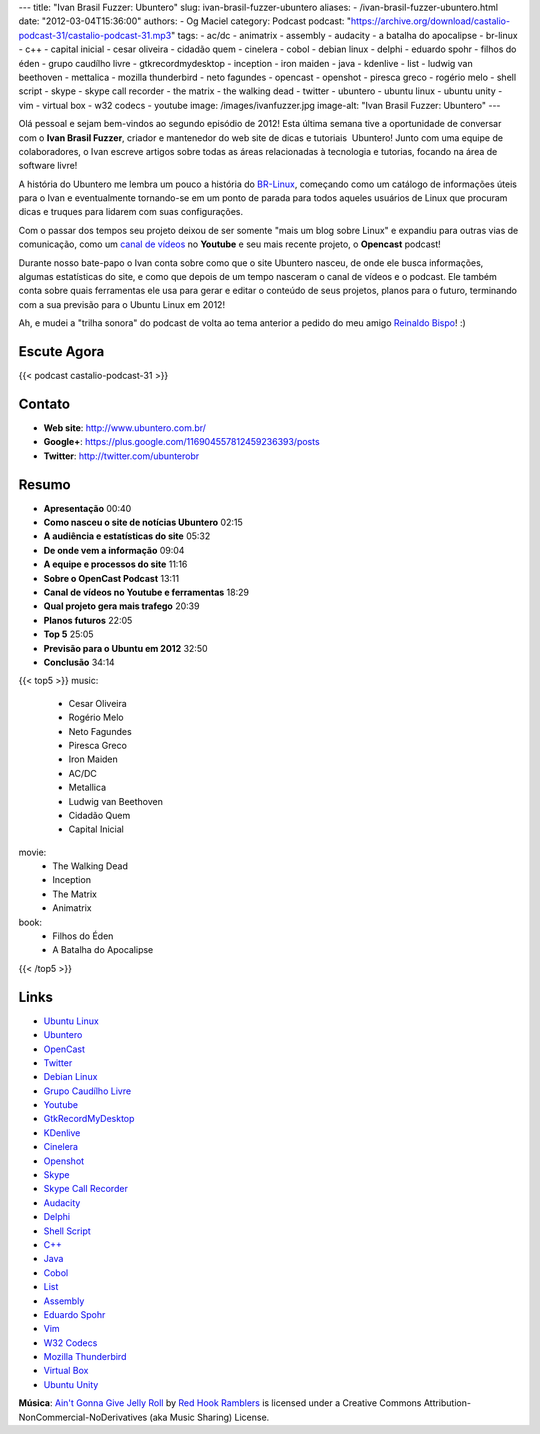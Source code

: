 ---
title: "Ivan Brasil Fuzzer: Ubuntero"
slug: ivan-brasil-fuzzer-ubuntero
aliases:
- /ivan-brasil-fuzzer-ubuntero.html
date: "2012-03-04T15:36:00"
authors:
- Og Maciel
category: Podcast
podcast: "https://archive.org/download/castalio-podcast-31/castalio-podcast-31.mp3"
tags:
- ac/dc
- animatrix
- assembly
- audacity
- a batalha do apocalipse
- br-linux
- c++
- capital inicial
- cesar oliveira
- cidadão quem
- cinelera
- cobol
- debian linux
- delphi
- eduardo spohr
- filhos do éden
- grupo caudílho livre
- gtkrecordmydesktop
- inception
- iron maiden
- java
- kdenlive
- list
- ludwig van beethoven
- mettalica
- mozilla thunderbird
- neto fagundes
- opencast
- openshot
- piresca greco
- rogério melo
- shell script
- skype
- skype call recorder
- the matrix
- the walking dead
- twitter
- ubuntero
- ubuntu linux
- ubuntu unity
- vim
- virtual box
- w32 codecs
- youtube
image: /images/ivanfuzzer.jpg
image-alt: "Ivan Brasil Fuzzer: Ubuntero"
---

Olá pessoal e sejam bem-vindos ao segundo episódio de 2012! Esta última
semana tive a oportunidade de conversar com o **Ivan Brasil Fuzzer**,
criador e mantenedor do web site de dicas e tutoriais  Ubuntero! Junto
com uma equipe de colaboradores, o Ivan escreve artigos sobre todas as
áreas relacionadas à tecnologia e tutorias, focando na área de software
livre!

A história do Ubuntero me lembra um pouco a história do `BR-Linux`_, começando
como um catálogo de informações úteis para o Ivan e eventualmente tornando-se
em um ponto de parada para todos aqueles usuários de Linux que procuram dicas
e truques para lidarem com suas configurações.

Com o passar dos tempos seu projeto deixou de ser somente "mais um blog sobre
Linux" e expandiu para outras vias de comunicação, como um `canal de vídeos`_
no **Youtube** e seu mais recente projeto, o **Opencast** podcast!

.. more

Durante nosso bate-papo o Ivan conta sobre como que o site Ubuntero
nasceu, de onde ele busca informações, algumas estatísticas do site, e
como que depois de um tempo nasceram o canal de vídeos e o podcast. Ele
também conta sobre quais ferramentas ele usa para gerar e editar o
conteúdo de seus projetos, planos para o futuro, terminando com a sua
previsão para o Ubuntu Linux em 2012!

Ah, e mudei a "trilha sonora" do podcast de volta ao tema anterior a
pedido do meu amigo `Reinaldo Bispo`_! :)

Escute Agora
------------

{{< podcast castalio-podcast-31 >}}

Contato
-------
-  **Web site**: http://www.ubuntero.com.br/
-  **Google+**: https://plus.google.com/116904557812459236393/posts
-  **Twitter**: http://twitter.com/ubunterobr

Resumo
------
-  **Apresentação** 00:40
-  **Como nasceu o site de notícias Ubuntero** 02:15
-  **A audiência e estatísticas do site** 05:32
-  **De onde vem a informação** 09:04
-  **A equipe e processos do site** 11:16
-  **Sobre o OpenCast Podcast** 13:11
-  **Canal de vídeos no Youtube e ferramentas** 18:29
-  **Qual projeto gera mais trafego** 20:39
-  **Planos futuros** 22:05
-  **Top 5** 25:05
-  **Previsão para o Ubuntu em 2012** 32:50
-  **Conclusão** 34:14

{{< top5 >}}
music:
    * Cesar Oliveira
    * Rogério Melo
    * Neto Fagundes
    * Piresca Greco
    * Iron Maiden
    * AC/DC
    * Metallica
    * Ludwig van Beethoven
    * Cidadão Quem
    * Capital Inicial
movie:
    * The Walking Dead
    * Inception
    * The Matrix
    * Animatrix
book:
    * Filhos do Éden
    * A Batalha do Apocalipse
{{< /top5 >}}

Links
-----
-  `Ubuntu Linux`_
-  `Ubuntero`_
-  `OpenCast`_
-  `Twitter`_
-  `Debian Linux`_
-  `Grupo Caudílho Livre`_
-  `Youtube`_
-  `GtkRecordMyDesktop`_
-  `KDenlive`_
-  `Cinelera`_
-  `Openshot`_
-  `Skype`_
-  `Skype Call Recorder`_
-  `Audacity`_
-  `Delphi`_
-  `Shell Script`_
-  `C++`_
-  `Java`_
-  `Cobol`_
-  `List`_
-  `Assembly`_
-  `Eduardo Spohr`_
-  `Vim`_
-  `W32 Codecs`_
-  `Mozilla Thunderbird`_
-  `Virtual Box`_
-  `Ubuntu Unity`_

.. class:: alert alert-info

        **Música**: `Ain't Gonna Give Jelly Roll`_ by `Red Hook Ramblers`_ is licensed under a Creative Commons Attribution-NonCommercial-NoDerivatives (aka Music Sharing) License.

.. Footer
.. _Ain't Gonna Give Jelly Roll: http://freemusicarchive.org/music/Red_Hook_Ramblers/Live__WFMU_on_Antique_Phonograph_Music_Program_with_MAC_Feb_8_2011/Red_Hook_Ramblers_-_12_-_Aint_Gonna_Give_Jelly_Roll
.. _Red Hook Ramblers: http://www.redhookramblers.com/
.. _BR-Linux: http://br-linux.org/
.. _canal de vídeos: http://www.youtube.com/user/ubunterobr?feature=watch
.. _Reinaldo Bispo: https://twitter.com/#!/corvolinoPUNK
.. _Ubuntu Linux: https://duckduckgo.com/?q=Ubuntu+Linux
.. _Ubuntero: https://duckduckgo.com/?q=Ubuntero
.. _OpenCast: https://duckduckgo.com/?q=OpenCast
.. _Twitter: https://duckduckgo.com/?q=Twitter
.. _Debian Linux: https://duckduckgo.com/?q=Debian+Linux
.. _Grupo Caudílho Livre: https://duckduckgo.com/?q=Grupo+Caudílho+Livre
.. _Youtube: https://duckduckgo.com/?q=Youtube
.. _GtkRecordMyDesktop: https://duckduckgo.com/?q=GtkRecordMyDesktop
.. _KDenlive: https://duckduckgo.com/?q=KDenlive
.. _Cinelera: https://duckduckgo.com/?q=Cinelera
.. _Openshot: https://duckduckgo.com/?q=Openshot
.. _Skype: https://duckduckgo.com/?q=Skype
.. _Skype Call Recorder: https://duckduckgo.com/?q=Skype+Call+Recorder
.. _Audacity: https://duckduckgo.com/?q=Audacity
.. _Delphi: https://duckduckgo.com/?q=Delphi
.. _Shell Script: https://duckduckgo.com/?q=Shell+Script
.. _C++: https://duckduckgo.com/?q=C++
.. _Java: https://duckduckgo.com/?q=Java
.. _Cobol: https://duckduckgo.com/?q=Cobol
.. _List: https://duckduckgo.com/?q=List
.. _Assembly: https://duckduckgo.com/?q=Assembly
.. _Eduardo Spohr: https://duckduckgo.com/?q=Eduardo+Spohr
.. _Vim: https://duckduckgo.com/?q=Vim
.. _W32 Codecs: https://duckduckgo.com/?q=W32+Codecs
.. _Mozilla Thunderbird: https://duckduckgo.com/?q=Mozilla+Thunderbird
.. _Virtual Box: https://duckduckgo.com/?q=Virtual+Box
.. _Ubuntu Unity: https://duckduckgo.com/?q=Ubuntu+Unity
